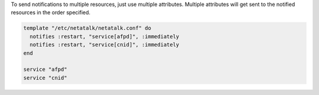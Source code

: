 .. This is an included how-to. 

To send notifications to multiple resources, just use multiple attributes. Multiple attributes will get sent to the notified resources in the order specified.

.. code-block:: ruby

   template "/etc/netatalk/netatalk.conf" do
     notifies :restart, "service[afpd]", :immediately
     notifies :restart, "service[cnid]", :immediately
   end
 
   service "afpd"
   service "cnid"

